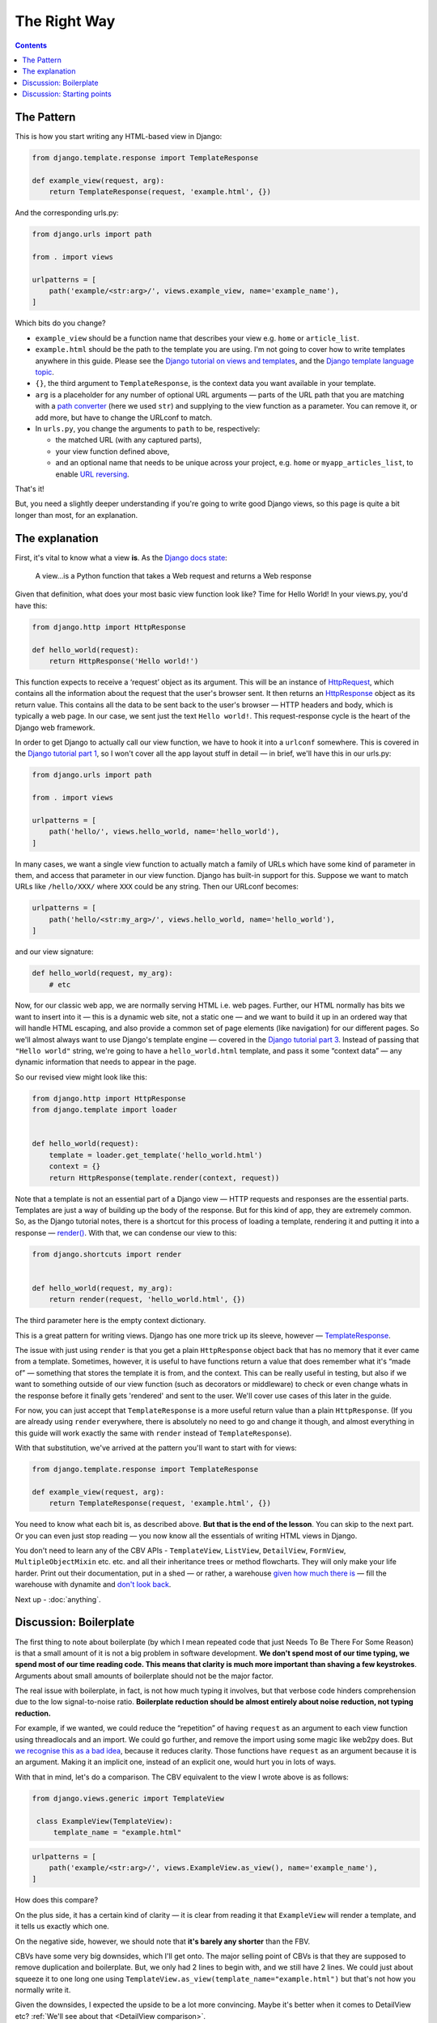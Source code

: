 The Right Way
=============

.. contents:: Contents
   :local:

.. _the-pattern:

The Pattern
-----------

This is how you start writing any HTML-based view in Django:

.. code-block:: python

   from django.template.response import TemplateResponse

   def example_view(request, arg):
       return TemplateResponse(request, 'example.html', {})

And the corresponding urls.py:

.. code-block:: python

   from django.urls import path

   from . import views

   urlpatterns = [
       path('example/<str:arg>/', views.example_view, name='example_name'),
   ]


Which bits do you change?

* ``example_view`` should be a function name that describes your view e.g.
  ``home`` or ``article_list``.
* ``example.html`` should be the path to the template you are using. I'm not
  going to cover how to write templates anywhere in this guide. Please see the
  `Django tutorial on views and templates
  <https://docs.djangoproject.com/en/3.0/intro/tutorial03/>`_, and the `Django
  template language topic
  <https://docs.djangoproject.com/en/3.0/ref/templates/language/>`_.
* ``{}``, the third argument to ``TemplateResponse``, is the context data you
  want available in your template.
* ``arg`` is a placeholder for any number of optional URL arguments — parts of
  the URL path that you are matching with a `path converter
  <https://docs.djangoproject.com/en/stable/topics/http/urls/#path-converters>`_
  (here we used ``str``) and supplying to the view function as a parameter. You
  can remove it, or add more, but have to change the URLconf to match.
* In ``urls.py``, you change the arguments to ``path`` to be, respectively:

  * the matched URL (with any captured parts),
  * your view function defined above,
  * and an optional name that needs to be unique across your project, e.g.
    ``home`` or ``myapp_articles_list``, to enable `URL reversing
    <https://docs.djangoproject.com/en/3.0/topics/http/urls/#reverse-resolution-of-urls>`_.

That's it!

But, you need a slightly deeper understanding if you're going to write good
Django views, so this page is quite a bit longer than most, for an explanation.

The explanation
---------------

First, it's vital to know what a view **is**. As the `Django docs state
<https://docs.djangoproject.com/en/stable/topics/http/views/>`_:

   A view...is a Python function that takes a Web request and returns a Web response

Given that definition, what does your most basic view function look like? Time
for Hello World! In your views.py, you'd have this:


.. code-block:: python

   from django.http import HttpResponse

   def hello_world(request):
       return HttpResponse('Hello world!')


This function expects to receive a ‘request’ object as its argument. This will
be an instance of `HttpRequest
<https://docs.djangoproject.com/en/stable/ref/request-response/#django.http.HttpRequest>`_,
which contains all the information about the request that the user's browser
sent. It then returns an `HttpResponse
<https://docs.djangoproject.com/en/stable/ref/request-response/#django.http.HttpResponse>`_
object as its return value. This contains all the data to be sent back to the
user's browser — HTTP headers and body, which is typically a web page. In our
case, we sent just the text ``Hello world!``. This request-response cycle is the
heart of the Django web framework.

In order to get Django to actually call our view function, we have to hook it
into a ``urlconf`` somewhere. This is covered in the `Django tutorial part 1
<https://docs.djangoproject.com/en/3.0/intro/tutorial01/#write-your-first-view>`_,
so I won't cover all the app layout stuff in detail — in brief, we'll have this
in our urls.py:


.. code-block:: python


   from django.urls import path

   from . import views

   urlpatterns = [
       path('hello/', views.hello_world, name='hello_world'),
   ]


In many cases, we want a single view function to actually match a family of URLs
which have some kind of parameter in them, and access that parameter in our view
function. Django has built-in support for this. Suppose we want to match URLs
like ``/hello/XXX/`` where ``XXX`` could be any string. Then our URLconf becomes:

.. code-block:: python

   urlpatterns = [
       path('hello/<str:my_arg>/', views.hello_world, name='hello_world'),
   ]

and our view signature:


.. code-block:: python

   def hello_world(request, my_arg):
       # etc


Now, for our classic web app, we are normally serving HTML i.e. web pages.
Further, our HTML normally has bits we want to insert into it — this is a
dynamic web site, not a static one — and we want to build it up in an ordered
way that will handle HTML escaping, and also provide a common set of page
elements (like navigation) for our different pages. So we'll almost always want
to use Django's template engine — covered in the `Django tutorial part 3
<https://docs.djangoproject.com/en/stable/intro/tutorial03/#write-views-that-actually-do-something>`_.
Instead of passing that ``"Hello world"`` string, we're going to have a
``hello_world.html`` template, and pass it some “context data” — any dynamic
information that needs to appear in the page.

So our revised view might look like this:

.. code-block:: python

   from django.http import HttpResponse
   from django.template import loader


   def hello_world(request):
       template = loader.get_template('hello_world.html')
       context = {}
       return HttpResponse(template.render(context, request))

Note that a template is not an essential part of a Django view — HTTP requests
and responses are the essential parts. Templates are just a way of building up
the body of the response. But for this kind of app, they are extremely common.
So, as the Django tutorial notes, there is a shortcut for this process of
loading a template, rendering it and putting it into a response — `render()
<https://docs.djangoproject.com/en/stable/topics/http/shortcuts/#django.shortcuts.render>`_. With that, we can condense our view to this:

.. code-block:: python

   from django.shortcuts import render


   def hello_world(request, my_arg):
       return render(request, 'hello_world.html', {})


The third parameter here is the empty context dictionary.

This is a great pattern for writing views. Django has one more trick up its
sleeve, however — `TemplateResponse
<https://docs.djangoproject.com/en/3.0/ref/template-response/#templateresponse-objects>`_.

The issue with just using ``render`` is that you get a plain ``HttpResponse``
object back that has no memory that it ever came from a template. Sometimes,
however, it is useful to have functions return a value that does remember what
it's “made of” — something that stores the template it is from, and the context.
This can be really useful in testing, but also if we want to something outside
of our view function (such as decorators or middleware) to check or even change
whats in the response before it finally gets 'rendered' and sent to the user.
We'll cover use cases of this later in the guide.

For now, you can just accept that ``TemplateResponse`` is a more useful return
value than a plain ``HttpResponse``. (If you are already using ``render``
everywhere, there is absolutely no need to go and change it though, and almost
everything in this guide will work exactly the same with ``render`` instead of
``TemplateResponse``).

With that substitution, we've arrived at the pattern you'll want to start with
for views:

.. code-block:: python

   from django.template.response import TemplateResponse

   def example_view(request, arg):
       return TemplateResponse(request, 'example.html', {})


You need to know what each bit is, as described above. **But that is the end of
the lesson**. You can skip to the next part. Or you can even just stop reading —
you now know all the essentials of writing HTML views in Django.

You don't need to learn any of the CBV APIs - ``TemplateView``, ``ListView``,
``DetailView``, ``FormView``, ``MultipleObjectMixin`` etc. etc. and all their
inheritance trees or method flowcharts. They will only make your life harder.
Print out their documentation, put in a shed — or rather, a warehouse `given how
much there is <https://ccbv.co.uk/>`_ — fill the warehouse with dynamite and
`don't look back <https://www.youtube.com/watch?v=Sqz5dbs5zmo>`_.

Next up - :doc:`anything`.


.. _boilerplate:

Discussion: Boilerplate
-----------------------

The first thing to note about boilerplate (by which I mean repeated code that
just Needs To Be There For Some Reason) is that a small amount of it is not a
big problem in software development. **We don't spend most of our time typing,
we spend most of our time reading code. This means that clarity is much more
important than shaving a few keystrokes**. Arguments about small amounts of
boilerplate should not be the major factor.

The real issue with boilerplate, in fact, is not how much typing it involves,
but that verbose code hinders comprehension due to the low signal-to-noise
ratio. **Boilerplate reduction should be almost entirely about noise reduction,
not typing reduction.**

For example, if we wanted, we could reduce the “repetition” of having
``request`` as an argument to each view function using threadlocals and an
import. We could go further, and remove the import using some magic like web2py
does. But `we recognise this as a bad idea
<https://youtu.be/S0No2zSJmks?t=1716>`_, because it reduces clarity. Those
functions have ``request`` as an argument because it is an argument. Making it
an implicit one, instead of an explicit one, would hurt you in lots of ways.

With that in mind, let's do a comparison. The CBV equivalent to the view I wrote
above is as follows:

.. code-block:: python

   from django.views.generic import TemplateView

    class ExampleView(TemplateView):
        template_name = "example.html"


.. code-block:: python

   urlpatterns = [
       path('example/<str:arg>/', views.ExampleView.as_view(), name='example_name'),
   ]


How does this compare?

On the plus side, it has a certain kind of clarity — it is clear from reading it
that ``ExampleView`` will render a template, and it tells us exactly which one.

On the negative side, however, we should note that **it's barely any shorter**
than the FBV.

CBVs have some very big downsides, which I'll get onto. The major selling point
of CBVs is that they are supposed to remove duplication and boilerplate. But, we
only had 2 lines to begin with, and we still have 2 lines. We could just about
squeeze it to one long one using
``TemplateView.as_view(template_name="example.html")`` but that's not how you
normally write it.

Given the downsides, I expected the upside to be a lot more convincing. Maybe
it's better when it comes to DetailView etc? :ref:`We'll see about that
<DetailView comparison>`.

But let's add a more realistic situation — we actually want some context data.
Let's say it's just a single piece of information, like a title, using some
generic 'page' template.

FBV version:

.. code-block:: python

   def my_view(request):
       return TemplateResponse(request, "page.html", {
           'title': 'My Title',
       })

CBV version:

.. code-block:: python

   class MyView(TemplateView):
       template_name = "page.html"

       def get_context_data(self, **kwargs):
           context = super().get_context_data(**kwargs)
           context['title'] = 'My Title'
           return context

For this trivial task, we've had to define a new, bulky method, and now we find
**it's a lot longer** than the FBV, in addition to being much more complex and
indirect.

In fact, you'll find many people don't actually start with the bare
``TemplateView`` subclass. If you `search GitHub
<https://github.com/search?q=get_context_data&type=Code>`_ for
``get_context_data``, you'll find hundreds and hundreds of examples that look
like this:

.. code-block:: python

   class HomeView(TemplateView):
       # ...

       def get_context_data(self):
           context = super(HomeView, self).get_context_data()
           return context

This doesn't make much sense, until you realise that people are using
boilerplate generators/snippets to create new CBVs — such as `this for emacs
<https://github.com/pashinin/emacsd/blob/c8e50e6bb573641f3ffd454236215ea59e4eca13/snippets/python-mode/class>`_
and `this for vim
<https://github.com/ppiet/dotfiles/blob/e92c4b31d253e48027b72335f071281352b05f01/vim/UltiSnips/python.snippets>`_,
and `this for Sublime Text
<https://github.com/mvdwaeter/dotfiles/blob/60673ae395bf493fd5fa6addeceac662218e1703/osx/Sublime%20Text/get_context_data.sublime-snippet>`_.

In other words:

* The boilerplate you need for a basic CBV is bigger than for an FBV
* It's so big and tedious that people use snippets library to write it for them.

.. _bad-starting-point:

Discussion: Starting points
---------------------------

Some people will say we can use the CBV for the really simple cases, and then
switch to an FBV later as needed. But in reality that doesn't happen. Most
developers are much more likely to stick with the existing structure of the
code, because that is a safe option, and usually involves less work. Plus, once
you have started down the CBV route, you quickly gain various mixins etc. that
make using plain functions less attractive.

So, starting points matter, and the CBV was a bad starting point. With the FBV,
we just added the context data right into the context dictionary we had already
created. There was an obvious place for the thing we wanted to add, because the
logic of the view isn't hidden away somewhere in a base class.

With the CBV, if you start with the minimal version, you have to do a lot more
work to add a basic customisation.

You find this again and again with CBVs. As soon as you need any logic, you have
to start defining methods, which brings you pain:

* You've got to know which methods to define, which involves knowing this
  massive API.
* You could easily get it wrong in a way which introduces serious bugs. (TODO
  link)
* You've got to add the method, which is extra boilerplate.

